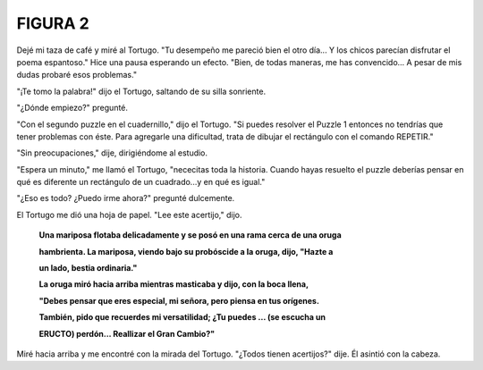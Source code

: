 **FIGURA 2**
=============

.. image:: _static/images/confusion-2.svg
   :height: 150px
   :scale: 50 %
   :alt: Puzzle 2
   :align: left

Dejé mi taza de café y miré al Tortugo. "Tu desempeño me pareció bien el otro día... Y los chicos parecían disfrutar el poema espantoso." Hice una pausa esperando un efecto. "Bien, de todas maneras, me has convencido... A pesar de mis dudas probaré esos problemas."

"¡Te tomo la palabra!" dijo el Tortugo, saltando de su silla sonriente. 

"¿Dónde empiezo?" pregunté. 

"Con el segundo puzzle en el cuadernillo," dijo el Tortugo. "Si puedes resolver el Puzzle 1 entonces no tendrías que tener problemas con éste. Para agregarle una dificultad, trata de dibujar el rectángulo con el comando REPETIR."

"Sin preocupaciones," dije, dirigiéndome al estudio. 

"Espera un minuto," me llamó el Tortugo, "nececitas toda la historia. Cuando hayas resuelto el puzzle deberías pensar en qué es diferente un rectángulo de un cuadrado...y en qué es igual."

"¿Eso es todo? ¿Puedo irme ahora?" pregunté dulcemente. 

El Tortugo me dió una hoja de papel. "Lee este acertijo," dijo.

    **Una mariposa flotaba delicadamente y se posó en una rama cerca de una oruga**

    **hambrienta. La mariposa, viendo bajo su probóscide a la oruga, dijo, "Hazte a**

    **un lado, bestia ordinaria."**




    **La oruga miró hacia arriba mientras masticaba y dijo, con la boca llena,**

    **"Debes pensar que eres especial, mi señora, pero piensa en tus orígenes.**

    **También, pido que recuerdes mi versatilidad; ¿Tu puedes ... (se escucha un**

    **ERUCTO) perdón... Reallizar el Gran Cambio?"**

Miré hacia arriba y me encontré con la mirada del Tortugo. "¿Todos tienen acertijos?" dije. Él asintió con la cabeza.  




